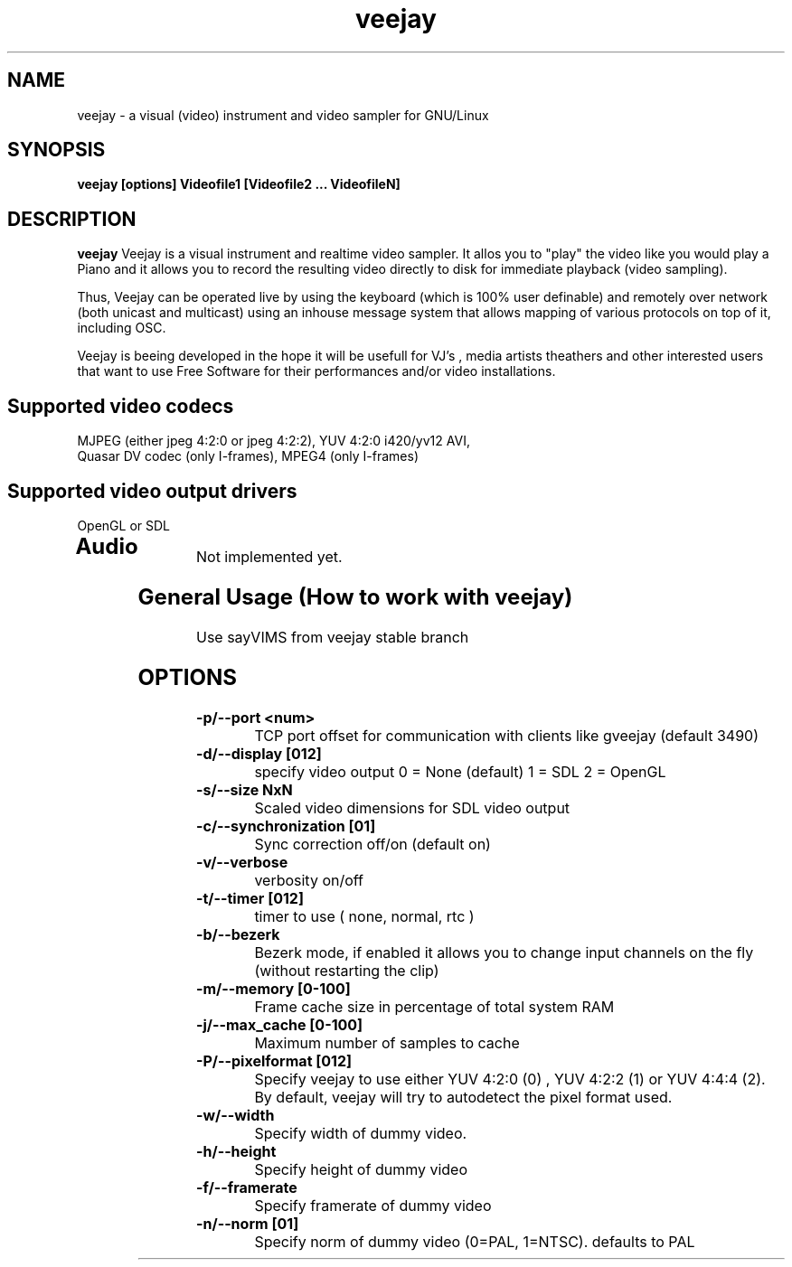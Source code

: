 .TH "veejay" 1
.SH NAME
veejay - a visual (video) instrument and video sampler for GNU/Linux
.SH SYNOPSIS
.B veejay [options] Videofile1 [Videofile2 ... VideofileN]
.SH DESCRIPTION
.B veejay
Veejay is a visual instrument and realtime video sampler. It allos you
to "play" the video like you would play a Piano and it allows you to
record the resulting video directly to disk for immediate playback (video sampling).

Thus, Veejay can be operated live by using the keyboard (which is 100% user definable)
and remotely over network (both unicast and multicast) using an inhouse message
system that allows mapping of various protocols on top of it, including OSC.

Veejay is beeing developed in the hope it will be usefull for VJ's , media artists
theathers and other interested users that want to use Free Software for their
performances and/or video installations.

.TP
.SH Supported video codecs
.TP
MJPEG (either jpeg 4:2:0 or jpeg 4:2:2), YUV 4:2:0 i420/yv12 AVI, Quasar DV codec (only I-frames), MPEG4 (only I-frames)
.TP
.SH Supported video output drivers
.TP
OpenGL or SDL
.TP
.SH Audio
.TP
Not implemented yet.
.TP
.SH General Usage (How to work with veejay)
.TP
Use sayVIMS from veejay stable branch
.TP
.SH OPTIONS
.TP
.B \-p/--port <num>
TCP port offset for communication with clients like gveejay (default 3490)
.TP
.B \-d/--display [012]
specify video output 0 = None (default) 1 = SDL 2 = OpenGL
.TP
.B \-s/--size NxN
Scaled video dimensions for SDL video output
.TP
.B \-c/--synchronization [01]
Sync correction off/on (default on)
.TP
.B \-v/--verbose 
verbosity on/off    
.TP
.B \-t/--timer [012]
timer to use ( none, normal, rtc )
.TP
.B \-b/--bezerk
Bezerk mode, if enabled it allows you to change input channels on the fly (without restarting the clip)      
.TP
.B \-m/--memory [0-100]
Frame cache size in percentage of total system RAM 
.TP
.B \-j/--max_cache [0-100]
Maximum number of samples to cache 
.TP
.B \-P/--pixelformat [012]
Specify veejay to use either YUV 4:2:0 (0) , YUV 4:2:2 (1) or YUV 4:4:4 (2). By default,
veejay will try to autodetect the pixel format used. 
.TP
.B \-w/--width
Specify width of dummy video.
.TP
.B \-h/--height
Specify height of dummy video
.TP
.B \-f/--framerate
Specify framerate of dummy video
.TP
.B \-n/--norm [01]
Specify norm of dummy video (0=PAL, 1=NTSC). defaults to PAL
.TP
